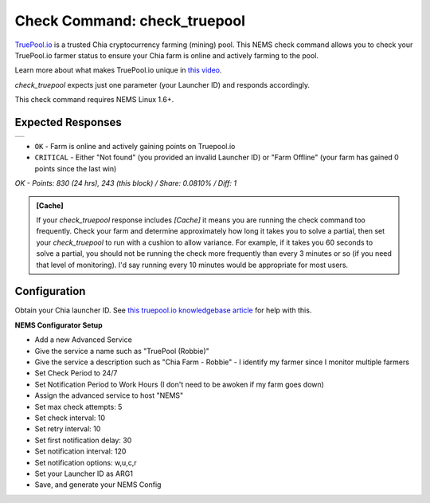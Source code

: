 Check Command: check_truepool
=============================

`TruePool.io <https://truepool.io/>`__ is a trusted Chia cryptocurrency farming
(mining) pool. This NEMS check command allows you to check your TruePool.io
farmer status to ensure your Chia farm is online and actively farming to the
pool.

Learn more about what makes TruePool.io unique in
`this video <https://www.youtube.com/watch?v=RFRGwBRAt7s>`__.

*check_truepool* expects just one parameter (your Launcher ID) and responds
accordingly.

This check command requires NEMS Linux 1.6+.

Expected Responses
------------------

.. |check_truepool| image:: ../img/check_truepool.png
    :width: 540px
    :alt: check_truepool output in NEMS Adagios

+-------------------+
| |check_truepool|  |
+-------------------+

- ``OK`` - Farm is online and actively gaining points on Truepool.io
- ``CRITICAL`` - Either "Not found" (you provided an invalid Launcher ID) or
  "Farm Offline" (your farm has gained 0 points since the last win)

`OK - Points: 830 (24 hrs), 243 (this block) / Share: 0.0810% / Diff: 1`

.. admonition:: [Cache]
  :class: note
  
  If your *check_truepool* response includes `[Cache]` it means you are
  running the check command too frequently. Check your farm and determine approximately
  how long it takes you to solve a partial, then set your `check_truepool` to run
  with a cushion to allow variance. For example, if it takes you 60 seconds to solve
  a partial, you should not be running the check more frequently than every 3 minutes
  or so (if you need that level of monitoring). I'd say running every 10 minutes would be
  appropriate for most users.

Configuration
-------------

Obtain your Chia launcher ID. See `this truepool.io knowledgebase article
<https://truepool.io/kb/set-friendly-leaderboard-name>`__ for help with this.

**NEMS Configurator Setup**

- Add a new Advanced Service
- Give the service a name such as "TruePool (Robbie)"
- Give the service a description such as "Chia Farm - Robbie" - I identify my farmer since I monitor multiple farmers
- Set Check Period to 24/7
- Set Notification Period to Work Hours (I don't need to be awoken if my farm goes down)
- Assign the advanced service to host	"NEMS"
- Set max check attempts: 5
- Set check interval: 10
- Set retry interval: 10
- Set first notification delay: 30
- Set notification interval: 120
- Set notification options: w,u,c,r
- Set your Launcher ID as ARG1
- Save, and generate your NEMS Config
